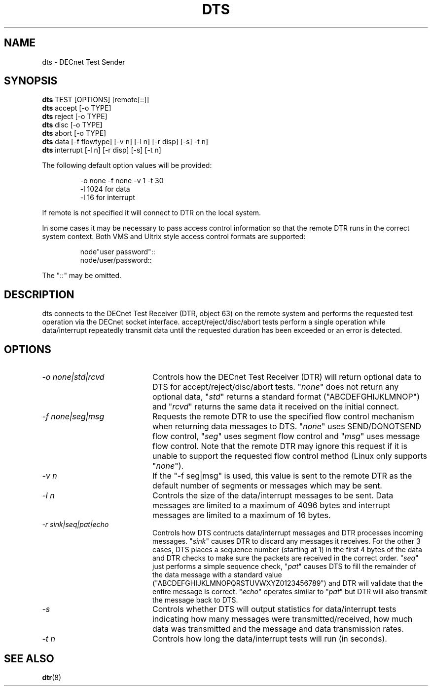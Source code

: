 .TH DTS 1 "June 19 2020" "DECnet utilities"

.SH NAME
dts \- DECnet Test Sender

.SH SYNOPSIS
.B dts
TEST [OPTIONS] [remote[::]]
.br
.br
.B dts
accept [-o TYPE]
.br
.B dts
reject [-o TYPE]
.br
.B dts
disc [-o TYPE]
.br
.B dts
abort [-o TYPE]
.br
.B dts
data [-f flowtype] [-v n] [-l n] [-r disp] [-s] -t n]
.br
.B dts
interrupt [-l n] [-r disp] [-s] [-t n]
.br
.sp
The following default option values will be provided:
.br
.sp
.RS
-o none -f none -v 1 -t 30
.br
-l 1024                        for data
.br
-l 16                          for interrupt
.br
.RE
.sp
If remote is not specified it will connect to DTR on the local system.
.br
.sp
In some cases it may be necessary to pass access control information so that
the remote DTR runs in the correct system context. Both VMS and Ultrix style
access control formats are supported:
.br
.sp
.RS
node"user password"::
.br
node/user/password::
.RE
.sp
The "::" may be omitted.
.br
.SH DESCRIPTION
dts connects to the DECnet Test Receiver (DTR, object 63) on the remote
system and performs the requested test operation via the DECnet socket
interface. accept/reject/disc/abort tests perform a single operation while
data/interrupt repeatedly transmit data until the requested duration has been
exceeded or an error is detected.
.SH OPTIONS
.TP 20
.I "\-o none|std|rcvd"
Controls how the DECnet Test Receiver (DTR) will return optional data to DTS
for accept/reject/disc/abort tests. "\fInone\fP" does not return any optional
data, "\fIstd\fP" returns a standard format ("ABCDEFGHIJKLMNOP") and
"\fIrcvd\fP" returns the same data it received on the initial connect.
.TP 20
.I "\-f none|seg|msg"
Requests the remote DTR to use the specified flow control mechanism when
returning data messages to DTS. "\fInone\fP" uses SEND/DONOTSEND flow control,
"\fIseg\fP" uses segment flow control and "\fImsg\fP" uses message flow
control. Note that the remote DTR may ignore this request if it is unable to
support the requested flow control method (Linux only supports "\fInone\fP").
.TP 20
.I "-v n"
If the "\-f seg|msg" is used, this value is sent to the remote DTR as the
default number of segments or messages which may be sent.
.TP 20
.I "\-l n"
Controls the size of the data/interrupt messages to be sent. Data messages are
limited to a maximum of 4096 bytes and interrupt messages are limited to a
maximum of 16 bytes.
.TP 20
.I "\-r sink|seq|pat|echo"
Controls how DTS contructs data/interrupt messages and DTR processes incoming
messages. "\fIsink\fP" causes DTR to discard any messages it receives. For the
other 3 cases, DTS places a sequence number (starting at 1) in the first 4
bytes of the data and DTR checks to make sure the packets are received in the
correct order. "\fIseq\fP" just performs a simple sequence check, "\fIpat\fP"
causes DTS to fill the remainder of the data message with a standard value
("ABCDEFGHIJKLMNOPQRSTUVWXYZ0123456789") and DTR will validate that the
entire message is correct. "\fIecho\fP" operates similar to "\fIpat\fP" but
DTR will also transmit the message back to DTS.
.TP 20
.I "\-s"
Controls whether DTS will output statistics for data/interrupt tests
indicating how many messages were transmitted/received, how much data was
transmitted and the message and data transmission rates.
.TP 20
.I "\-t n"
Controls how long the data/interrupt tests will run (in seconds).
.SH SEE ALSO
.BR dtr "(8)"
